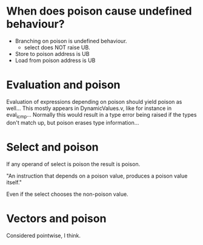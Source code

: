 * When does poison cause undefined behaviour?

  - Branching on poison is undefined behaviour.
    + select does NOT raise UB.
  - Store to poison address is UB
  - Load from poison address is UB

* Evaluation and poison

  Evaluation of expressions depending on poison should yield poison as
  well... This mostly appears in DynamicValues.v, like for instance in
  eval_icmp... Normally this would result in a type error being raised
  if the types don't match up, but poison erases type information...

* Select and poison

  If any operand of select is poison the result is poison.

  "An instruction that depends on a poison value, produces a poison value itself."

  Even if the select chooses the non-poison value.

* Vectors and poison

  Considered pointwise, I think.
